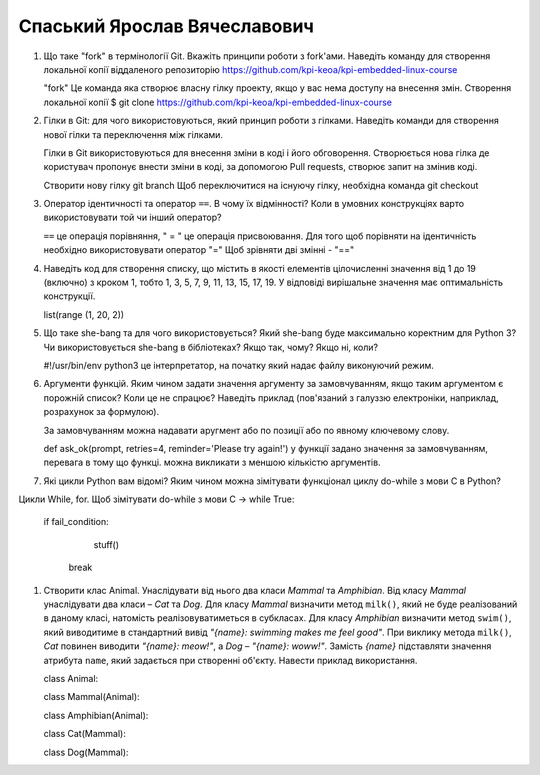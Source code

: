 ==============================
Спаський Ярослав Вячеславович
==============================

#. Що таке "fork" в термінології Git. Вкажіть принципи роботи з fork'ами. Наведіть команду для створення локальної копії віддаленого
   репозиторію https://github.com/kpi-keoa/kpi-embedded-linux-course

   "fork" Це команда яка створює власну гілку проекту, якщо у вас нема доступу на внесення змін.
   Створення локальної копії
   $ git clone https://github.com/kpi-keoa/kpi-embedded-linux-course

#. Гілки в Git: для чого використовуються, який принцип роботи з гілками. Наведіть команди для створення нової гілки та переключення
   між гілками.

   Гілки в Git використовуються для внесення зміни в коді і його обговорення. Створюється нова гілка де користувач пропонує внести зміни в коді,
   за допомогою Pull requests, створює запит на змінив коді.

   Створити нову гілку git branch Щоб переключитися на існуючу гілку, необхідна команда git checkout

#. Оператор ідентичності та оператор ``==``. В чому їх відмінності?
   Коли в умовних конструкціях варто використовувати той чи інший оператор?

   ``==``  це операція порівняння, " = " це операція присвоювання. Для того щоб порівняти на ідентичність необхідно використовувати оператор "="
   Щоб зрівняти дві змінні - "=="




#. Наведіть код для створення списку, що містить в якості елементів цілочисленні значення від 1 до 19 (включно) з кроком 1,
   тобто 1, 3, 5, 7, 9, 11, 13, 15, 17, 19. У відповіді вирішальне значення має оптимальність конструкції.

   list(range (1, 20, 2))


#. Що таке she-bang та для чого використовується? Який she-bang буде максимально коректним для Python 3?
   Чи використовується she-bang в бібліотеках? Якщо так, чому? Якщо ні, коли?

   #!/usr/bin/env python3 це інтерпретатор, на початку який надає файлу виконуючий режим.

#. Аргументи функцій. Яким чином задати значення аргументу за замовчуванням, якщо таким аргументом є порожній список? Коли це не спрацює?
   Наведіть приклад (пов'язаний з галуззю електроніки, наприклад, розрахунок за формулою).

   За замовчуванням можна надавати аругмент або по позиції або по явному ключевому слову.

   def ask_ok(prompt, retries=4, reminder='Please try again!') у функції задано значення за замовчуванням, перевага в тому що функці. можна
   викликати з меншою кількістю аргументів.

#. Які цикли Python вам відомі? Яким чином можна зімітувати функціонал циклу do-while з мови С в Python?

Цикли While, for. Щоб зімітувати do-while з мови С ->   while True:

                                                            if fail_condition:
                                                                stuff()
                                                             break

#. Створити клас Animal. Унаслідувати від нього два класи *Mammal* та *Amphibian*.
   Від класу *Mammal* унаслідувати два класи – *Cat* та *Dog*.
   Для класу *Mammal* визначити метод ``milk()``, який не буде реалізований в даному класі, натомість реалізовуватиметься в субкласах.
   Для класу *Amphibian* визначити метод ``swim()``, який виводитиме в стандартний вивід *"{name}: swimming makes me feel good"*.
   При виклику метода ``milk()``, *Cat* повинен виводити *"{name}: meow!"*, а *Dog* – *"{name}: woww!"*.
   Замість *{name}* підставляти значення атрибута ``name``, який задається при створенні об'єкту.
   Навести приклад використання.

   class Animal:

   class Mammal(Animal):


   class Amphibian(Animal):



   class Cat(Mammal):


   class Dog(Mammal):
